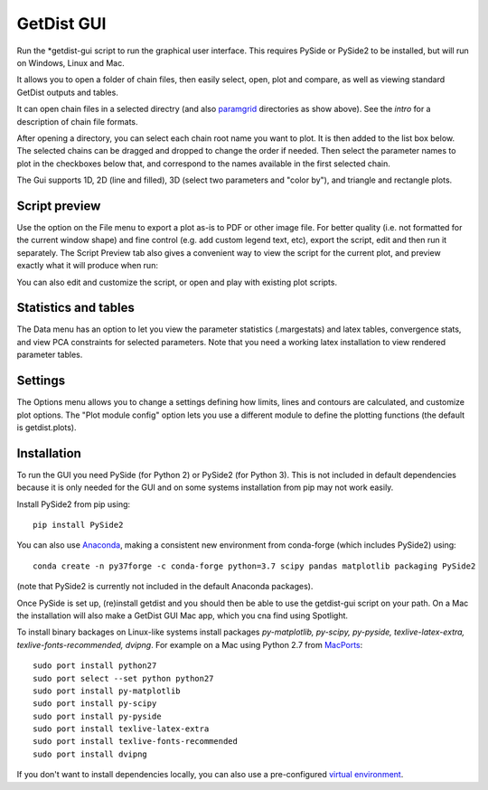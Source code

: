 GetDist GUI
===================

Run the *getdist-gui script to run the graphical user interface. This requires PySide or PySide2 to be installed, but will run on Windows, Linux and Mac.

It allows you to open a folder of chain files, then easily select, open, plot and compare, as well as viewing standard GetDist outputs and tables.

.. image:: https://cosmologist.info/cosmomc/pics/planck2015/gui_planck.png

It can open chain files in a selected directry (and also `paramgrid <https://cosmologist.info/cosmomc/readme_grids.html>`_ directories as show above).
See the `intro` for a description of chain file formats.

After opening a directory, you can select each chain root name you want to plot. It is then added to the list box below.
The selected chains can be dragged and dropped to change the order if needed.  Then select the parameter names to plot in the checkboxes below that,
and correspond to the names available in the first selected chain.

The Gui supports 1D, 2D (line and filled), 3D (select two parameters and "color by"), and triangle and rectangle plots.

Script preview
###############

Use the option on the File menu to export a plot as-is to PDF or other image file. For better quality (i.e. not formatted for the current window shape)
and fine control (e.g. add custom legend text, etc), export the script, edit and then run it separately.
The Script Preview tab also gives a convenient way to view the script for the current plot,
and preview exactly what it will produce when run:

.. image:: https://cosmologist.info/cosmomc/pics/planck2015/gui_script.png

You can also edit and customize the script, or open and play with existing plot scripts.

Statistics and tables
######################

The Data menu has an option to let you view the parameter statistics (.margestats) and latex tables, convergence stats, and view PCA constraints for
selected parameters. Note that you need a working latex installation to view rendered parameter tables.


Settings
###########

The Options menu allows you to change a settings defining how limits, lines and contours are calculated, and customize plot options.
The "Plot module config" option lets you use a different module to define the plotting functions (the default is getdist.plots).

Installation
##############

To run the GUI you need PySide (for Python 2) or PySide2 (for Python 3). This is not included in default dependencies
because it is only needed for the GUI and on some systems installation from pip may not work easily.

Install PySide2 from pip using::

 pip install PySide2

You can also use `Anaconda <https://www.anaconda.com/distribution/>`_,
making a consistent new environment from conda-forge (which includes PySide2) using::

  conda create -n py37forge -c conda-forge python=3.7 scipy pandas matplotlib packaging PySide2

(note that PySide2 is currently not included in the default Anaconda packages).

Once PySide is set up, (re)install getdist and you should then be able to use the getdist-gui script on your path.
On a Mac the installation will also make a GetDist GUI Mac app, which you cna find using Spotlight.

To install binary backages on Linux-like systems install packages
*py-matplotlib, py-scipy, py-pyside, texlive-latex-extra, texlive-fonts-recommended, dvipng*.
For example on a Mac using Python 2.7 from `MacPorts <https://www.macports.org/install.php>`_::

   sudo port install python27
   sudo port select --set python python27
   sudo port install py-matplotlib
   sudo port install py-scipy
   sudo port install py-pyside
   sudo port install texlive-latex-extra
   sudo port install texlive-fonts-recommended
   sudo port install dvipng

If you don't want to install dependencies locally, you can also use a pre-configured `virtual environment <https://cosmologist.info/CosmoBox/>`_.
